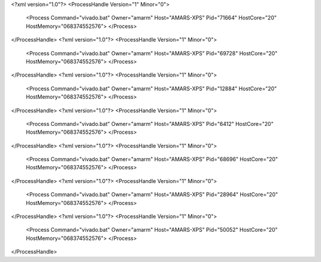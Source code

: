<?xml version="1.0"?>
<ProcessHandle Version="1" Minor="0">
    <Process Command="vivado.bat" Owner="amarm" Host="AMARS-XPS" Pid="71664" HostCore="20" HostMemory="068374552576">
    </Process>
</ProcessHandle>
<?xml version="1.0"?>
<ProcessHandle Version="1" Minor="0">
    <Process Command="vivado.bat" Owner="amarm" Host="AMARS-XPS" Pid="69728" HostCore="20" HostMemory="068374552576">
    </Process>
</ProcessHandle>
<?xml version="1.0"?>
<ProcessHandle Version="1" Minor="0">
    <Process Command="vivado.bat" Owner="amarm" Host="AMARS-XPS" Pid="12884" HostCore="20" HostMemory="068374552576">
    </Process>
</ProcessHandle>
<?xml version="1.0"?>
<ProcessHandle Version="1" Minor="0">
    <Process Command="vivado.bat" Owner="amarm" Host="AMARS-XPS" Pid="6412" HostCore="20" HostMemory="068374552576">
    </Process>
</ProcessHandle>
<?xml version="1.0"?>
<ProcessHandle Version="1" Minor="0">
    <Process Command="vivado.bat" Owner="amarm" Host="AMARS-XPS" Pid="68696" HostCore="20" HostMemory="068374552576">
    </Process>
</ProcessHandle>
<?xml version="1.0"?>
<ProcessHandle Version="1" Minor="0">
    <Process Command="vivado.bat" Owner="amarm" Host="AMARS-XPS" Pid="28964" HostCore="20" HostMemory="068374552576">
    </Process>
</ProcessHandle>
<?xml version="1.0"?>
<ProcessHandle Version="1" Minor="0">
    <Process Command="vivado.bat" Owner="amarm" Host="AMARS-XPS" Pid="50052" HostCore="20" HostMemory="068374552576">
    </Process>
</ProcessHandle>
